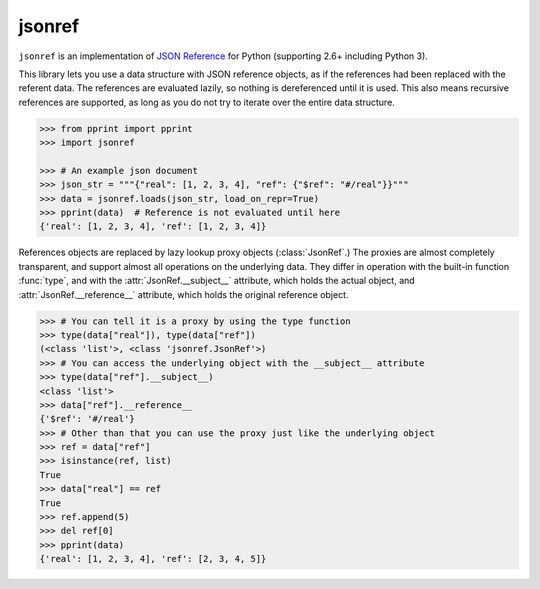jsonref
=======


.. image:: https://travis-ci.org/gazpachoking/jsonref.png?branch=master
    :target: https://travis-ci.org/gazpachoking/jsonref

``jsonref`` is an implementation of
`JSON Reference <http://tools.ietf.org/id/draft-pbryan-zyp-json-ref-03.html>`_
for Python (supporting 2.6+ including Python 3).

This library lets you use a data structure with JSON reference objects, as if
the references had been replaced with the referent data. The references are
evaluated lazily, so nothing is dereferenced until it is used. This also means
recursive references are supported, as long as you do not try to iterate over
the entire data structure.

.. code-block:: python

    >>> from pprint import pprint
    >>> import jsonref

    >>> # An example json document
    >>> json_str = """{"real": [1, 2, 3, 4], "ref": {"$ref": "#/real"}}"""
    >>> data = jsonref.loads(json_str, load_on_repr=True)
    >>> pprint(data)  # Reference is not evaluated until here
    {'real': [1, 2, 3, 4], 'ref': [1, 2, 3, 4]}

References objects are replaced by lazy lookup proxy objects
(:class:`JsonRef`.) The proxies are almost completely transparent,
and support almost all operations on the underlying data. They differ in
operation with the built-in function :func:`type`, and with the
:attr:`JsonRef.__subject__` attribute, which holds the actual object, and
:attr:`JsonRef.__reference__` attribute, which holds the original reference
object.

.. code-block:: python

    >>> # You can tell it is a proxy by using the type function
    >>> type(data["real"]), type(data["ref"])
    (<class 'list'>, <class 'jsonref.JsonRef'>)
    >>> # You can access the underlying object with the __subject__ attribute
    >>> type(data["ref"].__subject__)
    <class 'list'>
    >>> data["ref"].__reference__
    {'$ref': '#/real'}
    >>> # Other than that you can use the proxy just like the underlying object
    >>> ref = data["ref"]
    >>> isinstance(ref, list)
    True
    >>> data["real"] == ref
    True
    >>> ref.append(5)
    >>> del ref[0]
    >>> pprint(data)
    {'real': [1, 2, 3, 4], 'ref': [2, 3, 4, 5]}
